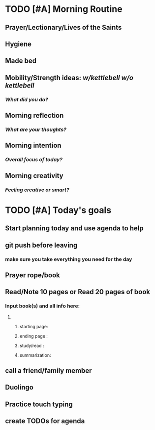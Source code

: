 * TODO [#A] Morning Routine 
:PROPERTIES:
DEADLINE: %t
:END:
** Prayer/Lectionary/Lives of the Saints
** Hygiene
** Made bed
** Mobility/Strength ideas: [[~/RH/org/extra/kettlebell.org][w/kettlebell]] [[~/RH/org/extra/mobility.org][w/o kettlebell]]
*** /What did you do?/ 
** Morning reflection
*** /What are your thoughts?/
** Morning intention
*** /Overall focus of today?/
** Morning creativity
*** /Feeling creative or smart?/
* TODO [#A] Today's goals
:PROPERTIES:
DEADLINE: %t
:END:
** Start planning today and use agenda to help
** git push before leaving 
*** make sure you take everything you need for the day
** Prayer rope/book
** Read/Note 10 pages or Read 20 pages of book
*** Input book(s) and all info here:
**** 
***** starting page:
***** ending page  : 
***** study/read   : 
***** summarization:
** call a friend/family member
** Duolingo
** Practice touch typing
** create TODOs for agenda

